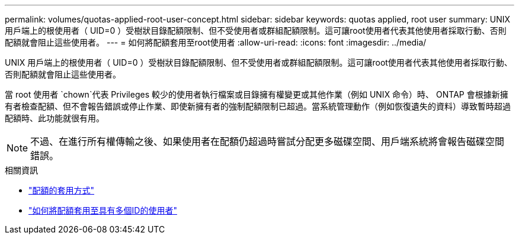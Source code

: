 ---
permalink: volumes/quotas-applied-root-user-concept.html 
sidebar: sidebar 
keywords: quotas applied, root user 
summary: UNIX 用戶端上的根使用者（ UID=0 ）受樹狀目錄配額限制、但不受使用者或群組配額限制。這可讓root使用者代表其他使用者採取行動、否則配額就會阻止這些使用者。 
---
= 如何將配額套用至root使用者
:allow-uri-read: 
:icons: font
:imagesdir: ../media/


[role="lead"]
UNIX 用戶端上的根使用者（ UID=0 ）受樹狀目錄配額限制、但不受使用者或群組配額限制。這可讓root使用者代表其他使用者採取行動、否則配額就會阻止這些使用者。

當 root 使用者 `chown`代表 Privileges 較少的使用者執行檔案或目錄擁有權變更或其他作業（例如 UNIX 命令）時、 ONTAP 會根據新擁有者檢查配額、但不會報告錯誤或停止作業、即使新擁有者的強制配額限制已超過。當系統管理動作（例如恢復遺失的資料）導致暫時超過配額時、此功能就很有用。

[NOTE]
====
不過、在進行所有權傳輸之後、如果使用者在配額仍超過時嘗試分配更多磁碟空間、用戶端系統將會報告磁碟空間錯誤。

====
.相關資訊
* link:../volumes/quotas-applied-concept.html["配額的套用方式"]
* link:../volumes/quotas-applied-users-multiple-ids-concept.html["如何將配額套用至具有多個ID的使用者"]

